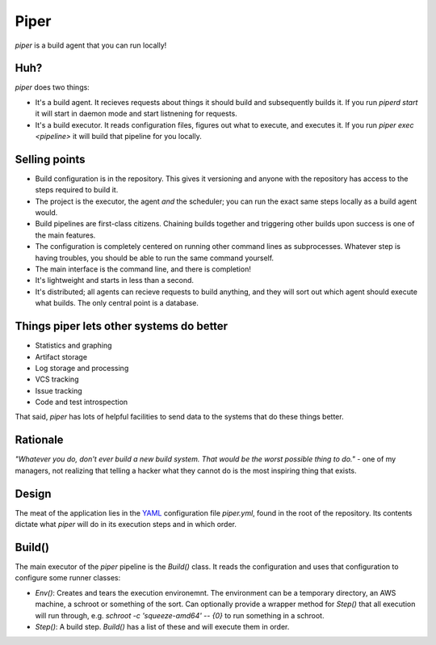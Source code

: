 =====
Piper
=====

`piper` is a build agent that you can run locally!

Huh?
----

`piper` does two things:

* It's a build agent. It recieves requests about things it should build and
  subsequently builds it. If you run `piperd start` it will start in daemon
  mode and start listnening for requests.
* It's a build executor. It reads configuration files, figures out what to
  execute, and executes it. If you run `piper exec <pipeline>` it will build
  that pipeline for you locally.


Selling points
--------------

* Build configuration is in the repository. This gives it versioning and anyone
  with the repository has access to the steps required to build it.
* The project is the executor, the agent *and* the scheduler; you can run the
  exact same steps locally as a build agent would.
* Build pipelines are first-class citizens. Chaining builds together and
  triggering other builds upon success is one of the main features.
* The configuration is completely centered on running other command lines as
  subprocesses. Whatever step is having troubles, you should be able to run the
  same command yourself.
* The main interface is the command line, and there is completion!
* It's lightweight and starts in less than a second.
* It's distributed; all agents can recieve requests to build anything, and they
  will sort out which agent should execute what builds. The only central point
  is a database.

Things piper lets other systems do better
-----------------------------------------

* Statistics and graphing
* Artifact storage
* Log storage and processing
* VCS tracking
* Issue tracking
* Code and test introspection

That said, `piper` has lots of helpful facilities to send data to the systems
that do these things better.

Rationale
---------

*"Whatever you do, don't ever build a new build system. That would be the worst
possible thing to do."* - one of my managers, not realizing that telling
a hacker what they cannot do is the most inspiring thing that exists.

Design
------

The meat of the application lies in the YAML_ configuration file
`piper.yml`, found in the root of the repository. Its contents dictate what
`piper` will do in its execution steps and in which order.

Build()
-------

The main executor of the `piper` pipeline is the `Build()` class. It reads the
configuration and uses that configuration to configure some runner classes:

* `Env()`: Creates and tears the execution environemnt. The environment can be
  a temporary directory, an AWS machine, a schroot or something of the sort.
  Can optionally provide a wrapper method for `Step()` that all execution will
  run through, e.g. `schroot -c 'squeeze-amd64' -- {0}` to run something in
  a schroot.
* `Step()`: A build step. `Build()` has a list of these and will
  execute them in order.

.. _YAML: http://www.yaml.org/

